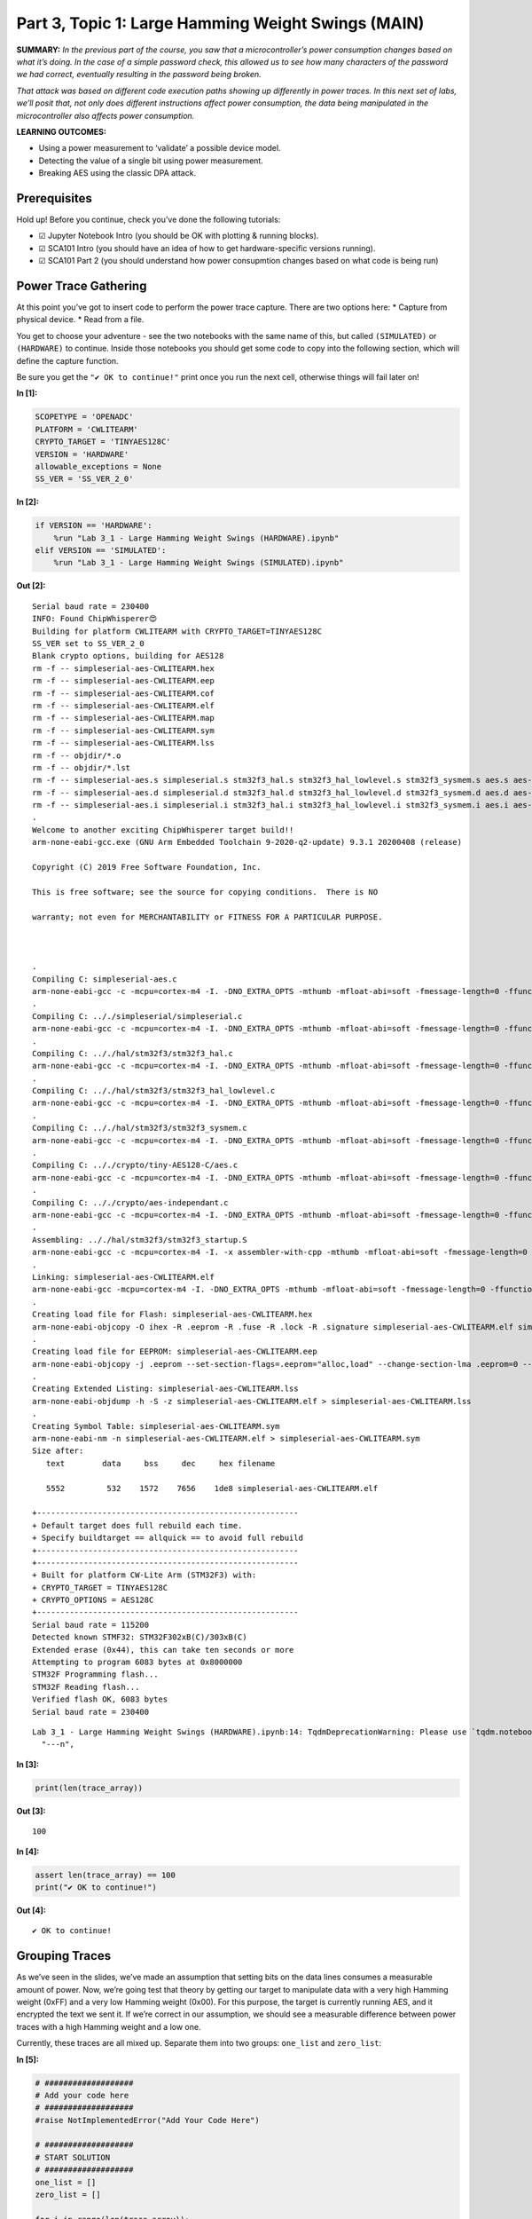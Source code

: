 Part 3, Topic 1: Large Hamming Weight Swings (MAIN)
===================================================



**SUMMARY:** *In the previous part of the course, you saw that a
microcontroller’s power consumption changes based on what it’s doing. In
the case of a simple password check, this allowed us to see how many
characters of the password we had correct, eventually resulting in the
password being broken.*

*That attack was based on different code execution paths showing up
differently in power traces. In this next set of labs, we’ll posit that,
not only does different instructions affect power consumption, the data
being manipulated in the microcontroller also affects power
consumption.*

**LEARNING OUTCOMES:**

-  Using a power measurement to ‘validate’ a possible device model.
-  Detecting the value of a single bit using power measurement.
-  Breaking AES using the classic DPA attack.

Prerequisites
-------------

Hold up! Before you continue, check you’ve done the following tutorials:

-  ☑ Jupyter Notebook Intro (you should be OK with plotting & running
   blocks).
-  ☑ SCA101 Intro (you should have an idea of how to get
   hardware-specific versions running).
-  ☑ SCA101 Part 2 (you should understand how power consupmtion changes
   based on what code is being run)

Power Trace Gathering
---------------------

At this point you’ve got to insert code to perform the power trace
capture. There are two options here: \* Capture from physical device. \*
Read from a file.

You get to choose your adventure - see the two notebooks with the same
name of this, but called ``(SIMULATED)`` or ``(HARDWARE)`` to continue.
Inside those notebooks you should get some code to copy into the
following section, which will define the capture function.

Be sure you get the ``"✔️ OK to continue!"`` print once you run the next
cell, otherwise things will fail later on!


**In [1]:**

.. code:: ipython3

    SCOPETYPE = 'OPENADC'
    PLATFORM = 'CWLITEARM'
    CRYPTO_TARGET = 'TINYAES128C'
    VERSION = 'HARDWARE'
    allowable_exceptions = None
    SS_VER = 'SS_VER_2_0'


**In [2]:**

.. code:: ipython3

    if VERSION == 'HARDWARE':
        %run "Lab 3_1 - Large Hamming Weight Swings (HARDWARE).ipynb"
    elif VERSION == 'SIMULATED':
        %run "Lab 3_1 - Large Hamming Weight Swings (SIMULATED).ipynb"


**Out [2]:**



.. parsed-literal::

    Serial baud rate = 230400
    INFO: Found ChipWhisperer😍
    Building for platform CWLITEARM with CRYPTO\_TARGET=TINYAES128C
    SS\_VER set to SS\_VER\_2\_0
    Blank crypto options, building for AES128
    rm -f -- simpleserial-aes-CWLITEARM.hex
    rm -f -- simpleserial-aes-CWLITEARM.eep
    rm -f -- simpleserial-aes-CWLITEARM.cof
    rm -f -- simpleserial-aes-CWLITEARM.elf
    rm -f -- simpleserial-aes-CWLITEARM.map
    rm -f -- simpleserial-aes-CWLITEARM.sym
    rm -f -- simpleserial-aes-CWLITEARM.lss
    rm -f -- objdir/\*.o
    rm -f -- objdir/\*.lst
    rm -f -- simpleserial-aes.s simpleserial.s stm32f3\_hal.s stm32f3\_hal\_lowlevel.s stm32f3\_sysmem.s aes.s aes-independant.s
    rm -f -- simpleserial-aes.d simpleserial.d stm32f3\_hal.d stm32f3\_hal\_lowlevel.d stm32f3\_sysmem.d aes.d aes-independant.d
    rm -f -- simpleserial-aes.i simpleserial.i stm32f3\_hal.i stm32f3\_hal\_lowlevel.i stm32f3\_sysmem.i aes.i aes-independant.i
    .
    Welcome to another exciting ChipWhisperer target build!!
    arm-none-eabi-gcc.exe (GNU Arm Embedded Toolchain 9-2020-q2-update) 9.3.1 20200408 (release)
    Copyright (C) 2019 Free Software Foundation, Inc.
    This is free software; see the source for copying conditions.  There is NO
    warranty; not even for MERCHANTABILITY or FITNESS FOR A PARTICULAR PURPOSE.
    
    .
    Compiling C: simpleserial-aes.c
    arm-none-eabi-gcc -c -mcpu=cortex-m4 -I. -DNO\_EXTRA\_OPTS -mthumb -mfloat-abi=soft -fmessage-length=0 -ffunction-sections -gdwarf-2 -DSS\_VER=SS\_VER\_2\_0 -DSTM32F303xC -DSTM32F3 -DSTM32 -DDEBUG -DHAL\_TYPE=HAL\_stm32f3 -DPLATFORM=CWLITEARM -DTINYAES128C -DF\_CPU=7372800UL -DSS\_VER\_2\_0=2 -DSS\_VER\_1\_1=1 -DSS\_VER\_1\_0=0 -Os -funsigned-char -funsigned-bitfields -fshort-enums -Wall -Wstrict-prototypes -Wa,-adhlns=objdir/simpleserial-aes.lst -I.././simpleserial/ -I.././hal -I.././hal/stm32f3 -I.././hal/stm32f3/CMSIS -I.././hal/stm32f3/CMSIS/core -I.././hal/stm32f3/CMSIS/device -I.././hal/stm32f4/Legacy -I.././crypto/ -I.././crypto/tiny-AES128-C -std=gnu99  -MMD -MP -MF .dep/simpleserial-aes.o.d simpleserial-aes.c -o objdir/simpleserial-aes.o 
    .
    Compiling C: .././simpleserial/simpleserial.c
    arm-none-eabi-gcc -c -mcpu=cortex-m4 -I. -DNO\_EXTRA\_OPTS -mthumb -mfloat-abi=soft -fmessage-length=0 -ffunction-sections -gdwarf-2 -DSS\_VER=SS\_VER\_2\_0 -DSTM32F303xC -DSTM32F3 -DSTM32 -DDEBUG -DHAL\_TYPE=HAL\_stm32f3 -DPLATFORM=CWLITEARM -DTINYAES128C -DF\_CPU=7372800UL -DSS\_VER\_2\_0=2 -DSS\_VER\_1\_1=1 -DSS\_VER\_1\_0=0 -Os -funsigned-char -funsigned-bitfields -fshort-enums -Wall -Wstrict-prototypes -Wa,-adhlns=objdir/simpleserial.lst -I.././simpleserial/ -I.././hal -I.././hal/stm32f3 -I.././hal/stm32f3/CMSIS -I.././hal/stm32f3/CMSIS/core -I.././hal/stm32f3/CMSIS/device -I.././hal/stm32f4/Legacy -I.././crypto/ -I.././crypto/tiny-AES128-C -std=gnu99  -MMD -MP -MF .dep/simpleserial.o.d .././simpleserial/simpleserial.c -o objdir/simpleserial.o 
    .
    Compiling C: .././hal/stm32f3/stm32f3\_hal.c
    arm-none-eabi-gcc -c -mcpu=cortex-m4 -I. -DNO\_EXTRA\_OPTS -mthumb -mfloat-abi=soft -fmessage-length=0 -ffunction-sections -gdwarf-2 -DSS\_VER=SS\_VER\_2\_0 -DSTM32F303xC -DSTM32F3 -DSTM32 -DDEBUG -DHAL\_TYPE=HAL\_stm32f3 -DPLATFORM=CWLITEARM -DTINYAES128C -DF\_CPU=7372800UL -DSS\_VER\_2\_0=2 -DSS\_VER\_1\_1=1 -DSS\_VER\_1\_0=0 -Os -funsigned-char -funsigned-bitfields -fshort-enums -Wall -Wstrict-prototypes -Wa,-adhlns=objdir/stm32f3\_hal.lst -I.././simpleserial/ -I.././hal -I.././hal/stm32f3 -I.././hal/stm32f3/CMSIS -I.././hal/stm32f3/CMSIS/core -I.././hal/stm32f3/CMSIS/device -I.././hal/stm32f4/Legacy -I.././crypto/ -I.././crypto/tiny-AES128-C -std=gnu99  -MMD -MP -MF .dep/stm32f3\_hal.o.d .././hal/stm32f3/stm32f3\_hal.c -o objdir/stm32f3\_hal.o 
    .
    Compiling C: .././hal/stm32f3/stm32f3\_hal\_lowlevel.c
    arm-none-eabi-gcc -c -mcpu=cortex-m4 -I. -DNO\_EXTRA\_OPTS -mthumb -mfloat-abi=soft -fmessage-length=0 -ffunction-sections -gdwarf-2 -DSS\_VER=SS\_VER\_2\_0 -DSTM32F303xC -DSTM32F3 -DSTM32 -DDEBUG -DHAL\_TYPE=HAL\_stm32f3 -DPLATFORM=CWLITEARM -DTINYAES128C -DF\_CPU=7372800UL -DSS\_VER\_2\_0=2 -DSS\_VER\_1\_1=1 -DSS\_VER\_1\_0=0 -Os -funsigned-char -funsigned-bitfields -fshort-enums -Wall -Wstrict-prototypes -Wa,-adhlns=objdir/stm32f3\_hal\_lowlevel.lst -I.././simpleserial/ -I.././hal -I.././hal/stm32f3 -I.././hal/stm32f3/CMSIS -I.././hal/stm32f3/CMSIS/core -I.././hal/stm32f3/CMSIS/device -I.././hal/stm32f4/Legacy -I.././crypto/ -I.././crypto/tiny-AES128-C -std=gnu99  -MMD -MP -MF .dep/stm32f3\_hal\_lowlevel.o.d .././hal/stm32f3/stm32f3\_hal\_lowlevel.c -o objdir/stm32f3\_hal\_lowlevel.o 
    .
    Compiling C: .././hal/stm32f3/stm32f3\_sysmem.c
    arm-none-eabi-gcc -c -mcpu=cortex-m4 -I. -DNO\_EXTRA\_OPTS -mthumb -mfloat-abi=soft -fmessage-length=0 -ffunction-sections -gdwarf-2 -DSS\_VER=SS\_VER\_2\_0 -DSTM32F303xC -DSTM32F3 -DSTM32 -DDEBUG -DHAL\_TYPE=HAL\_stm32f3 -DPLATFORM=CWLITEARM -DTINYAES128C -DF\_CPU=7372800UL -DSS\_VER\_2\_0=2 -DSS\_VER\_1\_1=1 -DSS\_VER\_1\_0=0 -Os -funsigned-char -funsigned-bitfields -fshort-enums -Wall -Wstrict-prototypes -Wa,-adhlns=objdir/stm32f3\_sysmem.lst -I.././simpleserial/ -I.././hal -I.././hal/stm32f3 -I.././hal/stm32f3/CMSIS -I.././hal/stm32f3/CMSIS/core -I.././hal/stm32f3/CMSIS/device -I.././hal/stm32f4/Legacy -I.././crypto/ -I.././crypto/tiny-AES128-C -std=gnu99  -MMD -MP -MF .dep/stm32f3\_sysmem.o.d .././hal/stm32f3/stm32f3\_sysmem.c -o objdir/stm32f3\_sysmem.o 
    .
    Compiling C: .././crypto/tiny-AES128-C/aes.c
    arm-none-eabi-gcc -c -mcpu=cortex-m4 -I. -DNO\_EXTRA\_OPTS -mthumb -mfloat-abi=soft -fmessage-length=0 -ffunction-sections -gdwarf-2 -DSS\_VER=SS\_VER\_2\_0 -DSTM32F303xC -DSTM32F3 -DSTM32 -DDEBUG -DHAL\_TYPE=HAL\_stm32f3 -DPLATFORM=CWLITEARM -DTINYAES128C -DF\_CPU=7372800UL -DSS\_VER\_2\_0=2 -DSS\_VER\_1\_1=1 -DSS\_VER\_1\_0=0 -Os -funsigned-char -funsigned-bitfields -fshort-enums -Wall -Wstrict-prototypes -Wa,-adhlns=objdir/aes.lst -I.././simpleserial/ -I.././hal -I.././hal/stm32f3 -I.././hal/stm32f3/CMSIS -I.././hal/stm32f3/CMSIS/core -I.././hal/stm32f3/CMSIS/device -I.././hal/stm32f4/Legacy -I.././crypto/ -I.././crypto/tiny-AES128-C -std=gnu99  -MMD -MP -MF .dep/aes.o.d .././crypto/tiny-AES128-C/aes.c -o objdir/aes.o 
    .
    Compiling C: .././crypto/aes-independant.c
    arm-none-eabi-gcc -c -mcpu=cortex-m4 -I. -DNO\_EXTRA\_OPTS -mthumb -mfloat-abi=soft -fmessage-length=0 -ffunction-sections -gdwarf-2 -DSS\_VER=SS\_VER\_2\_0 -DSTM32F303xC -DSTM32F3 -DSTM32 -DDEBUG -DHAL\_TYPE=HAL\_stm32f3 -DPLATFORM=CWLITEARM -DTINYAES128C -DF\_CPU=7372800UL -DSS\_VER\_2\_0=2 -DSS\_VER\_1\_1=1 -DSS\_VER\_1\_0=0 -Os -funsigned-char -funsigned-bitfields -fshort-enums -Wall -Wstrict-prototypes -Wa,-adhlns=objdir/aes-independant.lst -I.././simpleserial/ -I.././hal -I.././hal/stm32f3 -I.././hal/stm32f3/CMSIS -I.././hal/stm32f3/CMSIS/core -I.././hal/stm32f3/CMSIS/device -I.././hal/stm32f4/Legacy -I.././crypto/ -I.././crypto/tiny-AES128-C -std=gnu99  -MMD -MP -MF .dep/aes-independant.o.d .././crypto/aes-independant.c -o objdir/aes-independant.o 
    .
    Assembling: .././hal/stm32f3/stm32f3\_startup.S
    arm-none-eabi-gcc -c -mcpu=cortex-m4 -I. -x assembler-with-cpp -mthumb -mfloat-abi=soft -fmessage-length=0 -ffunction-sections -DF\_CPU=7372800 -Wa,-gstabs,-adhlns=objdir/stm32f3\_startup.lst -I.././simpleserial/ -I.././hal -I.././hal/stm32f3 -I.././hal/stm32f3/CMSIS -I.././hal/stm32f3/CMSIS/core -I.././hal/stm32f3/CMSIS/device -I.././hal/stm32f4/Legacy -I.././crypto/ -I.././crypto/tiny-AES128-C .././hal/stm32f3/stm32f3\_startup.S -o objdir/stm32f3\_startup.o
    .
    Linking: simpleserial-aes-CWLITEARM.elf
    arm-none-eabi-gcc -mcpu=cortex-m4 -I. -DNO\_EXTRA\_OPTS -mthumb -mfloat-abi=soft -fmessage-length=0 -ffunction-sections -gdwarf-2 -DSS\_VER=SS\_VER\_2\_0 -DSTM32F303xC -DSTM32F3 -DSTM32 -DDEBUG -DHAL\_TYPE=HAL\_stm32f3 -DPLATFORM=CWLITEARM -DTINYAES128C -DF\_CPU=7372800UL -DSS\_VER\_2\_0=2 -DSS\_VER\_1\_1=1 -DSS\_VER\_1\_0=0 -Os -funsigned-char -funsigned-bitfields -fshort-enums -Wall -Wstrict-prototypes -Wa,-adhlns=objdir/simpleserial-aes.o -I.././simpleserial/ -I.././hal -I.././hal/stm32f3 -I.././hal/stm32f3/CMSIS -I.././hal/stm32f3/CMSIS/core -I.././hal/stm32f3/CMSIS/device -I.././hal/stm32f4/Legacy -I.././crypto/ -I.././crypto/tiny-AES128-C -std=gnu99  -MMD -MP -MF .dep/simpleserial-aes-CWLITEARM.elf.d objdir/simpleserial-aes.o objdir/simpleserial.o objdir/stm32f3\_hal.o objdir/stm32f3\_hal\_lowlevel.o objdir/stm32f3\_sysmem.o objdir/aes.o objdir/aes-independant.o objdir/stm32f3\_startup.o --output simpleserial-aes-CWLITEARM.elf --specs=nano.specs --specs=nosys.specs -T .././hal/stm32f3/LinkerScript.ld -Wl,--gc-sections -lm -Wl,-Map=simpleserial-aes-CWLITEARM.map,--cref   -lm  
    .
    Creating load file for Flash: simpleserial-aes-CWLITEARM.hex
    arm-none-eabi-objcopy -O ihex -R .eeprom -R .fuse -R .lock -R .signature simpleserial-aes-CWLITEARM.elf simpleserial-aes-CWLITEARM.hex
    .
    Creating load file for EEPROM: simpleserial-aes-CWLITEARM.eep
    arm-none-eabi-objcopy -j .eeprom --set-section-flags=.eeprom="alloc,load" \
    --change-section-lma .eeprom=0 --no-change-warnings -O ihex simpleserial-aes-CWLITEARM.elf simpleserial-aes-CWLITEARM.eep \|\| exit 0
    .
    Creating Extended Listing: simpleserial-aes-CWLITEARM.lss
    arm-none-eabi-objdump -h -S -z simpleserial-aes-CWLITEARM.elf > simpleserial-aes-CWLITEARM.lss
    .
    Creating Symbol Table: simpleserial-aes-CWLITEARM.sym
    arm-none-eabi-nm -n simpleserial-aes-CWLITEARM.elf > simpleserial-aes-CWLITEARM.sym
    Size after:
       text	   data	    bss	    dec	    hex	filename
       5552	    532	   1572	   7656	   1de8	simpleserial-aes-CWLITEARM.elf
    +--------------------------------------------------------
    + Default target does full rebuild each time.
    + Specify buildtarget == allquick == to avoid full rebuild
    +--------------------------------------------------------
    +--------------------------------------------------------
    + Built for platform CW-Lite Arm \(STM32F3\) with:
    + CRYPTO\_TARGET = TINYAES128C
    + CRYPTO\_OPTIONS = AES128C
    +--------------------------------------------------------
    Serial baud rate = 115200
    Detected known STMF32: STM32F302xB(C)/303xB(C)
    Extended erase (0x44), this can take ten seconds or more
    Attempting to program 6083 bytes at 0x8000000
    STM32F Programming flash...
    STM32F Reading flash...
    Verified flash OK, 6083 bytes
    Serial baud rate = 230400
    




.. parsed-literal::

    Lab 3\_1 - Large Hamming Weight Swings (HARDWARE).ipynb:14: TqdmDeprecationWarning: Please use \`tqdm.notebook.trange\` instead of \`tqdm.tnrange\`
      "---\n",
    








**In [3]:**

.. code:: ipython3

    print(len(trace_array))


**Out [3]:**



.. parsed-literal::

    100
    



**In [4]:**

.. code:: ipython3

    assert len(trace_array) == 100
    print("✔️ OK to continue!")


**Out [4]:**



.. parsed-literal::

    ✔️ OK to continue!
    


Grouping Traces
---------------

As we’ve seen in the slides, we’ve made an assumption that setting bits
on the data lines consumes a measurable amount of power. Now, we’re
going test that theory by getting our target to manipulate data with a
very high Hamming weight (0xFF) and a very low Hamming weight (0x00).
For this purpose, the target is currently running AES, and it encrypted
the text we sent it. If we’re correct in our assumption, we should see a
measurable difference between power traces with a high Hamming weight
and a low one.

Currently, these traces are all mixed up. Separate them into two groups:
``one_list`` and ``zero_list``:


**In [5]:**

.. code:: ipython3

    # ###################
    # Add your code here
    # ###################
    #raise NotImplementedError("Add Your Code Here")
    
    # ###################
    # START SOLUTION
    # ###################
    one_list = []
    zero_list = []
    
    for i in range(len(trace_array)):
        if textin_array[i][0] == 0x00:
            one_list.append(trace_array[i])
        else:
            zero_list.append(trace_array[i])
    # ###################
    # END SOLUTION
    # ###################
    
    assert len(one_list) > len(zero_list)/2
    assert len(zero_list) > len(one_list)/2

We should have two different lists. Whether we sent 0xFF or 0x00 was
random, so these lists likely won’t be evenly dispersed. Next, we’ll
want to take an average of each group (make sure you take an average of
each trace at each point! We don’t want an average of the traces in
time), which will help smooth out any outliers and also fix our issue of
having a different number of traces for each group:


**In [6]:**

.. code:: ipython3

    # ###################
    # Add your code here
    # ###################
    #raise NotImplementedError("Add Your Code Here")
    
    # ###################
    # START SOLUTION
    # ###################
    one_avg = np.mean(one_list, axis=0)
    zero_avg = np.mean(zero_list, axis=0)
    # ###################
    # END SOLUTION
    # ###################

Finally, subtract the two averages and plot the resulting data:


**In [7]:**

.. code:: ipython3

    # ###################
    # Add your code here
    # ###################
    #raise NotImplementedError("Add Your Code Here")
    
    # ###################
    # START SOLUTION
    # ###################
    %matplotlib inline
    import matplotlib.pyplot as plt
    
    diff = one_avg - zero_avg
    
    plt.plot(diff)
    plt.show()
    # ###################
    # END SOLUTION
    # ###################


**Out [7]:**


.. image:: img/OPENADC-CWLITEARM-courses_sca101_SOLN_Lab3_1-LargeHammingWeightSwings_14_0.png


You should see a very distinct trace near the beginning of the plot,
meaning that the data being manipulated in the target device is visible
in its power trace! Again, there’s a lot of room to explore here:

-  Try setting multiple bytes to 0x00 and 0xFF.
-  Try using smaller hamming weight differences. Is the spike still
   distinct? What about if you capture more traces?
-  We focused on the first byte here. Try putting the difference plots
   for multiple different bytes on the same plot.
-  The target is running AES here. Can you get the spikes to appear in
   different places if you set a byte in a later round of AES (say round
   5) to 0x00 or 0xFF?

--------------

NO-FUN DISCLAIMER: This material is Copyright (C) NewAE Technology Inc.,
2015-2020. ChipWhisperer is a trademark of NewAE Technology Inc.,
claimed in all jurisdictions, and registered in at least the United
States of America, European Union, and Peoples Republic of China.

Tutorials derived from our open-source work must be released under the
associated open-source license, and notice of the source must be
*clearly displayed*. Only original copyright holders may license or
authorize other distribution - while NewAE Technology Inc. holds the
copyright for many tutorials, the github repository includes community
contributions which we cannot license under special terms and **must**
be maintained as an open-source release. Please contact us for special
permissions (where possible).

THE SOFTWARE IS PROVIDED “AS IS”, WITHOUT WARRANTY OF ANY KIND, EXPRESS
OR IMPLIED, INCLUDING BUT NOT LIMITED TO THE WARRANTIES OF
MERCHANTABILITY, FITNESS FOR A PARTICULAR PURPOSE AND NONINFRINGEMENT.
IN NO EVENT SHALL THE AUTHORS OR COPYRIGHT HOLDERS BE LIABLE FOR ANY
CLAIM, DAMAGES OR OTHER LIABILITY, WHETHER IN AN ACTION OF CONTRACT,
TORT OR OTHERWISE, ARISING FROM, OUT OF OR IN CONNECTION WITH THE
SOFTWARE OR THE USE OR OTHER DEALINGS IN THE SOFTWARE.

